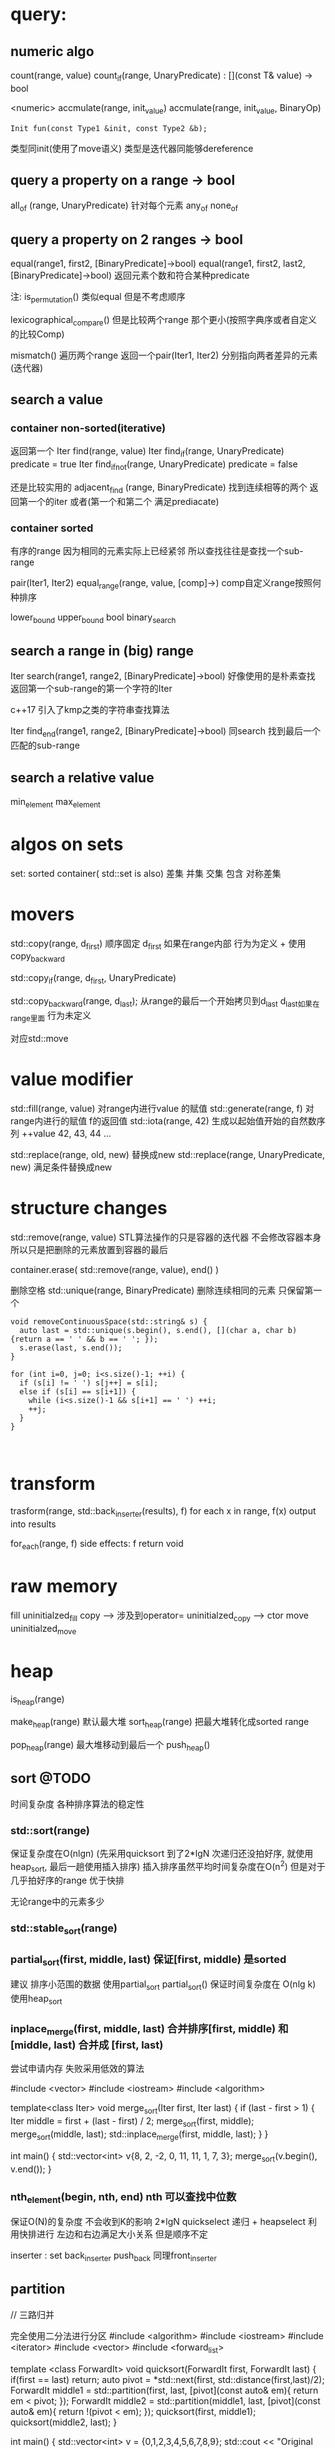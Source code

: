 * query:
** numeric algo
count(range, value)
count_if(range, UnaryPredicate)   : [](const T& value) -> bool
                                       
 <numeric>
accmulate(range, init_value)
accmulate(range, init_value, BinaryOp)
   : Init fun(const Type1 &init, const Type2 &b);
     类型同init(使用了move语义)        类型是迭代器同能够dereference

** query a property on a range -> bool
all_of (range, UnaryPredicate)      针对每个元素
any_of
none_of

** query a property on 2 ranges -> bool
equal(range1, first2, [BinaryPredicate]->bool)
equal(range1, first2, last2, [BinaryPredicate]->bool)   返回元素个数和符合某种predicate

注: is_permutation()  类似equal 但是不考虑顺序

lexicographical_compare()  但是比较两个range 那个更小(按照字典序或者自定义的比较Comp)

mismatch() 遍历两个range 返回一个pair(Iter1, Iter2) 分别指向两者差异的元素(迭代器)
** search a value
*** container non-sorted(iterative)
返回第一个
Iter find(range, value)
Iter find_if(range, UnaryPredicate)       predicate = true
Iter find_if_not(range, UnaryPredicate)   predicate = false 

还是比较实用的
adjacent_find (range, BinaryPredicate)   找到连续相等的两个 返回第一个的iter
或者(第一个和第二个 满足prediacate)
*** container sorted
有序的range
因为相同的元素实际上已经紧邻 所以查找往往是查找一个sub-range

pair(Iter1, Iter2) equal_range(range, value, [comp]->)  comp自定义range按照何种排序

lower_bound
upper_bound
bool binary_search
** search a range in (big) range
Iter search(range1, range2, [BinaryPredicate]->bool)  好像使用的是朴素查找
返回第一个sub-range的第一个字符的Iter

c++17 引入了kmp之类的字符串查找算法

Iter find_end(range1, range2, [BinaryPredicate]->bool) 同search 找到最后一个匹配的sub-range 
** search a relative value
min_element
max_element

* algos on sets
set: sorted container( std::set is also)
差集 并集 交集 包含 对称差集

* movers
std::copy(range, d_first)  顺序固定
d_first 如果在range内部 行为为定义 + 使用copy_backward

std::copy_if(range, d_first, UnaryPredicate) 

std::copy_backward(range, d_last);
从range的最后一个开始拷贝到d_last 
d_last如果在range里面 行为未定义

对应std::move
* value modifier

std::fill(range, value)  对range内进行value 的赋值
std::generate(range, f)  对range内进行的赋值 f的返回值
std::iota(range, 42) 生成以起始值开始的自然数序列 ++value
42, 43, 44 ... 

std::replace(range, old, new) 替换成new
std::replace(range, UnaryPredicate, new) 满足条件替换成new

* structure changes
std::remove(range, value)
STL算法操作的只是容器的迭代器 不会修改容器本身 所以只是把删除的元素放置到容器的最后

container.erase( std::remove(range, value), end()  )


删除空格
std::unique(range, BinaryPredicate) 删除连续相同的元素 只保留第一个

#+begin_src c++
void removeContinuousSpace(std::string& s) {
  auto last = std::unique(s.begin(), s.end(), [](char a, char b) {return a == ' ' && b == ' '; });
  s.erase(last, s.end());
}

for (int i=0, j=0; i<s.size()-1; ++i) {
  if (s[i] != ' ') s[j++] = s[i];
  else if (s[i] == s[i+1]) {
    while (i<s.size()-1 && s[i+1] == ' ') ++i;
    ++j;
  }
}


#+end_src
* transform
trasform(range, std::back_inserter(results), f)
for each x in range, f(x) output into results

for_each(range, f) 
side effects: f return void

* raw memory
fill                            uninitialzed_fill
copy  -->  涉及到operator=      uninitialzed_copy  --> ctor
move                            uninitialzed_move 
* heap
is_heap(range)

make_heap(range) 默认最大堆
sort_heap(range)  把最大堆转化成sorted range

pop_heap(range) 最大堆移动到最后一个
push_heap()

** sort @TODO
时间复杂度 各种排序算法的稳定性 
*** std::sort(range) 
保证复杂度在O(nlgn)  (先采用quicksort 到了2*lgN 次递归还没拍好序, 就使用heap_sort, 最后一趟使用插入排序)
插入排序虽然平均时间复杂度在O(n^2) 但是对于几乎拍好序的range 优于快排

无论range中的元素多少
*** std::stable_sort(range)
*** partial_sort(first, middle, last) 保证[first, middle) 是sorted
建议 排序小范围的数据  使用partial_sort
partial_sort() 保证时间复杂度在 O(nlg k)
使用heap_sort

*** inplace_merge(first, middle, last)  合并排序[first, middle) 和[middle, last)  合并成 [first, last)
尝试申请内存 失败采用低效的算法

#include <vector>
#include <iostream>
#include <algorithm>
 
template<class Iter>
void merge_sort(Iter first, Iter last)
{
    if (last - first > 1) {
        Iter middle = first + (last - first) / 2;
        merge_sort(first, middle);
        merge_sort(middle, last);
        std::inplace_merge(first, middle, last);
    }
}
 
int main() {
    std::vector<int> v{8, 2, -2, 0, 11, 11, 1, 7, 3};
    merge_sort(v.begin(), v.end());
}


*** nth_element(begin, nth, end) nth 可以查找中位数
保证O(N)的复杂度 不会收到K的影响
2*lgN quickselect 递归 + heapselect
利用快排进行 左边和右边满足大小关系 但是顺序不定

inserter : set
back_inserter push_back 同理front_inserter

** partition

// 三路归并

 完全使用二分法进行分区
 #include <algorithm>
 #include <iostream>
 #include <iterator>
 #include <vector>
 #include <forward_list>
 
 template <class ForwardIt>
  void quicksort(ForwardIt first, ForwardIt last)
  {
     if(first == last) return;
     auto pivot = *std::next(first, std::distance(first,last)/2);
     ForwardIt middle1 = std::partition(first, last, 
                          [pivot](const auto& em){ return em < pivot; });
     ForwardIt middle2 = std::partition(middle1, last, 
                          [pivot](const auto& em){ return !(pivot < em); });
     quicksort(first, middle1);
     quicksort(middle2, last);
  }
 
 int main()
 {
     std::vector<int> v = {0,1,2,3,4,5,6,7,8,9};
     std::cout << "Original vector:\n    ";
     for(int elem : v) std::cout << elem << ' ';
 
     auto it = std::partition(v.begin(), v.end(), [](int i){return i % 2 == 0;});
 
     std::cout << "\nPartitioned vector:\n    ";
     std::copy(std::begin(v), it, std::ostream_iterator<int>(std::cout, " "));
     std::cout << " * ";
     std::copy(it, std::end(v), std::ostream_iterator<int>(std::cout, " "));
 
     std::forward_list<int> fl = {1, 30, -4, 3, 5, -4, 1, 6, -8, 2, -5, 64, 1, 92};
     std::cout << "\nUnsorted list:\n    ";
     for(int n : fl) std::cout << n << ' ';
     std::cout << '\n';  
 
     quicksort(std::begin(fl), std::end(fl));
     std::cout << "Sorted using quicksort:\n    ";
     for(int fi : fl) std::cout << fi << ' ';
     std::cout << '\n';
 }

 https://www.cs.princeton.edu/~rs/talks/QuicksortIsOptimal.pdf
 Robert Sedgewick 快排还是要支持三路归并

* permutation
rotate(first, new_first, last)  默认左移
shufle(range)
next_permutation(range)

* 二叉树的所有变种
** 树的应用
*** avl/rb/skip list
llrb 实现 P46  代码更加简洁

*** b+ b- 数据库方面 如何实现 -- 数据的并发控制协议/ 
*** 字符串使用的 前缀树 后缀树  trie/suffix tree
** 题目94
1. 常见二叉树的(BST) 前/中/后 层次遍历(递归+非递归)
2. 判断 是否合法的BST
3. 统计树中节点个数
4. 统计树高


 二叉树定义/ BST定义

* rb-tree & hash
1. rb-tree能够进行范围查询
2. 如何在搜索树中进行  小于X的元素个数 或 找出 第k个元素
   思路: (在树Node的定义中添加 number Feild统计左右子树+当前根节点的个数)
4. 实现技巧: 插入函数 insert 应该有返回值(返回树调整后的树根)
3. 树的Iterator的实现比较繁琐 (如何找出前一个(左子树的最大值)  和 后一个元素(右子树的最小值)-- 可能后一个是树根)
   思路: 利用parent节点
   
   单单对于普通的BST 可能只需要parent节点
   (e.g. 查找当前节点的上一个节点
     1. 如果当前节点有左子树
        找出左子树的最大值  findMax()
     2. 无左子树   --> 当前节点为 最小值
         y
          \
           t2
          /
         t1
        /
       cur
       实际 BST就是排序好的数组 (y < cur < t1 < t2)
       auto pa = cur->parent;
       while (cur == pa->left) {
           cur = pa;
           pa = pa->parent;
       }
       cur = pa;   // 此时cur 是 y 节点

   )

   但是对于 RB等变种 可能需要考虑红节点的问题

5. 如何处理重复元素
   一种是不插入
   另一种采用计数的方式(统计有多少个)  但是只有一份实体 共享
   如果需要多个重复的实体(可以采用一个链表的结构 copy_on_write)的思路也可以

6. 如何处理 LCA 树中查找最小公共祖先
* 搜索结构
** BST之类的变种 对整数或者实数的处理 时间固定
** 但是字符串的比较 最差可能正比于其长度
* TODO 注意事项
** 2.28
  1. 处理输入
  2. 打印矩阵 顺时针 逆时针
  3. two sum ...
  4. pow 浮点数 / 整数幂次
  5. ugly 纯粹数学题 还是算了
  6. 把数组排成最小的数 a+b < b+a  自定义比较器